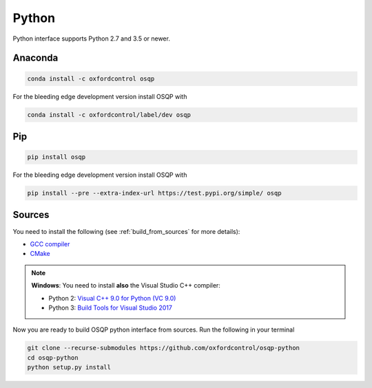 Python
======

Python interface supports Python 2.7 and 3.5 or newer.

Anaconda
--------

.. code:: bash

   conda install -c oxfordcontrol osqp

   
For the bleeding edge development version install OSQP with

.. code:: bash

   conda install -c oxfordcontrol/label/dev osqp


Pip
----

.. code:: bash

   pip install osqp


For the bleeding edge development version install OSQP with

.. code:: bash

   pip install --pre --extra-index-url https://test.pypi.org/simple/ osqp

   

Sources
---------
You need to install the following (see :ref:`build_from_sources` for more details):

- `GCC compiler <https://gcc.gnu.org/>`_
- `CMake <https://cmake.org/>`_

.. note::

   **Windows**: You need to install **also** the Visual Studio C++ compiler:

   * Python 2: `Visual C++ 9.0 for Python (VC 9.0) <https://www.microsoft.com/en-us/download/details.aspx?id=44266>`_

   * Python 3: `Build Tools for Visual Studio 2017 <https://visualstudio.microsoft.com/downloads/#build-tools-for-visual-studio-2017>`_


Now you are ready to build OSQP python interface from sources. Run the following in your terminal

.. code:: bash

   git clone --recurse-submodules https://github.com/oxfordcontrol/osqp-python
   cd osqp-python
   python setup.py install
